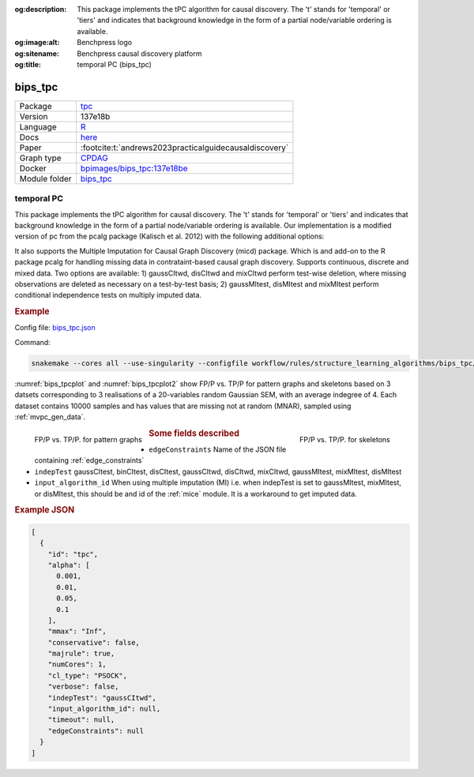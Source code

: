 


:og:description: This package implements the tPC algorithm for causal discovery. The 't' stands for 'temporal' or 'tiers' and indicates that background knowledge in the form of a partial node/variable ordering is available.
:og:image:alt: Benchpress logo
:og:sitename: Benchpress causal discovery platform
:og:title: temporal PC (bips_tpc)
 
.. meta::
    :title: temporal PC 
    :description: This package implements the tPC algorithm for causal discovery. The 't' stands for 'temporal' or 'tiers' and indicates that background knowledge in the form of a partial node/variable ordering is available.


.. _bips_tpc: 

bips_tpc 
************



.. list-table:: 

   * - Package
     - `tpc <https://github.com/bips-hb/tpc>`__
   * - Version
     - 137e18b
   * - Language
     - `R <https://www.r-project.org/>`__
   * - Docs
     - `here <https://github.com/bips-hb/tpc>`__
   * - Paper
     - :footcite:t:`andrews2023practicalguidecausaldiscovery`
   * - Graph type
     - `CPDAG <https://search.r-project.org/CRAN/refmans/pcalg/html/dag2cpdag.html>`__
   * - Docker 
     - `bpimages/bips_tpc:137e18be <https://hub.docker.com/r/bpimages/bips_tpc/tags>`__

   * - Module folder
     - `bips_tpc <https://github.com/felixleopoldo/benchpress/tree/master/workflow/rules/structure_learning_algorithms/bips_tpc>`__



temporal PC 
---------------


This package implements the tPC algorithm for causal discovery. The 't' stands for 'temporal' or 'tiers' and indicates that background knowledge in the form of a partial node/variable ordering is available. Our implementation is a modified version of pc from the pcalg package (Kalisch et al. 2012) with the following additional options:

It also supports the Multiple Imputation for Causal Graph Discovery (micd) package.
Which is and add-on to the R package pcalg for handling missing data in contrataint-based causal graph discovery. Supports continuous, discrete and mixed data. Two options are available: 1) gaussCItwd, disCItwd and mixCItwd perform test-wise deletion, where missing observations are deleted as necessary on a test-by-test basis; 2) gaussMItest, disMItest and mixMItest perform conditional independence tests on multiply imputed data. 


.. rubric:: Example 

Config file: `bips_tpc.json <https://github.com/felixleopoldo/benchpress/blob/master/workflow/rules/structure_learning_algorithms/bips_tpc/bips_tpc.json>`_

Command:

.. code:: bash

    snakemake --cores all --use-singularity --configfile workflow/rules/structure_learning_algorithms/bips_tpc/bips_tpc.json

:numref:`bips_tpcplot` and :numref:`bips_tpcplot2`  show FP/P vs. TP/P for pattern graphs and skeletons based on 3 datsets corresponding to 3 realisations of a 20-variables random Gaussian SEM, with an average indegree of 4.
Each dataset contains 10000 samples and has values that are missing not at random (MNAR), sampled using :ref:`mvpc_gen_data`.


.. _bips_tpcplot:

.. figure:: ../../../workflow/rules/structure_learning_algorithms/bips_tpc/pattern.png
    :width: 320 
    :alt: FP/P vs. TP/P tPC example
    :align: left

    FP/P vs. TP/P. for pattern graphs

.. _bips_tpcplot2:

.. figure:: ../../../workflow/rules/structure_learning_algorithms/bips_tpc/skeleton.png
    :width: 320 
    :alt: FP/P vs. TP/P tPC example
    :align: right

    FP/P vs. TP/P. for  skeletons



.. rubric:: Some fields described 
* ``edgeConstraints`` Name of the JSON file containing :ref:`edge_constraints` 
* ``indepTest`` gaussCItest, binCItest, disCItest, gaussCItwd, disCItwd, mixCItwd, gaussMItest, mixMItest, disMItest 
* ``input_algorithm_id`` When using multiple imputation (MI) i.e. when indepTest is set to gaussMItest, mixMItest, or disMItest, this should be and id of the :ref:`mice` module. It is a workaround to get imputed data. 


.. rubric:: Example JSON


.. code-block:: json


    [
      {
        "id": "tpc",
        "alpha": [
          0.001,
          0.01,
          0.05,
          0.1
        ],
        "mmax": "Inf",
        "conservative": false,
        "majrule": true,
        "numCores": 1,
        "cl_type": "PSOCK",
        "verbose": false,
        "indepTest": "gaussCItwd",
        "input_algorithm_id": null,
        "timeout": null,
        "edgeConstraints": null
      }
    ]

.. footbibliography::

